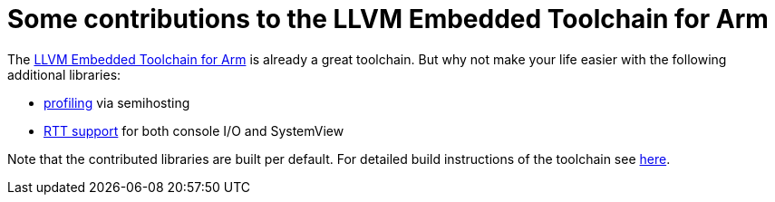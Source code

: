 :imagesdir: doc/png
:source-highlighter: rouge
:toc:
:toclevels: 5

# Some contributions to the LLVM Embedded Toolchain for Arm

The https://github.com/ARM-software/LLVM-embedded-toolchain-for-Arm[LLVM Embedded Toolchain for Arm]
is already a great toolchain.  But why not make your life easier with the following additional libraries: 

* link:profiling[profiling] via semihosting
* link:rtt[RTT support] for both console I/O and SystemView

Note that the contributed libraries are built per default.  For detailed build instructions
of the toolchain see https://github.com/rgrr/playground/tree/main/tools/build-llvm[here].
